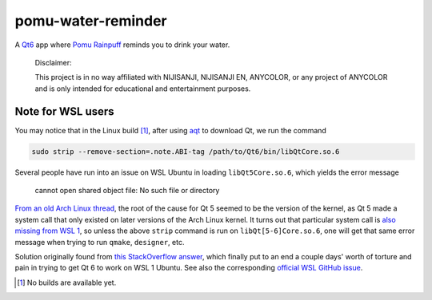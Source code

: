 .. README.rst

pomu-water-reminder
===================

A `Qt6`__ app where `Pomu Rainpuff`__ reminds you to drink your water.

   Disclaimer:

   This project is in no way affiliated with NIJISANJI, NIJISANJI EN, ANYCOLOR,
   or any project of ANYCOLOR and is only intended for educational and
   entertainment purposes.

.. __: https://www.qt.io/product/qt6

.. __: https://www.nijisanji.jp/en/members/pomu-rainpuff

Note for WSL users
------------------

.. _aqt: https://github.com/miurahr/aqtinstall

You may notice that in the Linux build [#]_, after using aqt_ to download Qt,
we run the command

.. code:: bash

   sudo strip --remove-section=.note.ABI-tag /path/to/Qt6/bin/libQtCore.so.6

Several people have run into an issue on WSL Ubuntu in loading
``libQt5Core.so.6``, which yields the error message

   cannot open shared object file: No such file or directory

`From an old Arch Linux thread`__, the root of the cause for Qt 5 seemed to be
the version of the kernel, as Qt 5 made a system call that only existed on
later versions of the Arch Linux kernel. It turns out that particular system
call is `also missing from WSL 1`__, so unless the above ``strip`` command is
run on ``libQt[5-6]Core.so.6``, one will get that same error message when
trying to run ``qmake``, ``designer``, etc.

.. __: https://bbs.archlinux.org/viewtopic.php?id=232682

.. __: https://superuser.com/a/1348051

Solution originally found from `this StackOverflow answer`__, which finally put
to an end a couple days' worth of torture and pain in trying to get Qt 6 to
work on WSL 1 Ubuntu. See also the corresponding `official WSL GitHub issue`__.

.. __: https://stackoverflow.com/a/64594256/14227825

.. __: https://github.com/microsoft/WSL/issues/3023

.. [#] No builds are available yet.